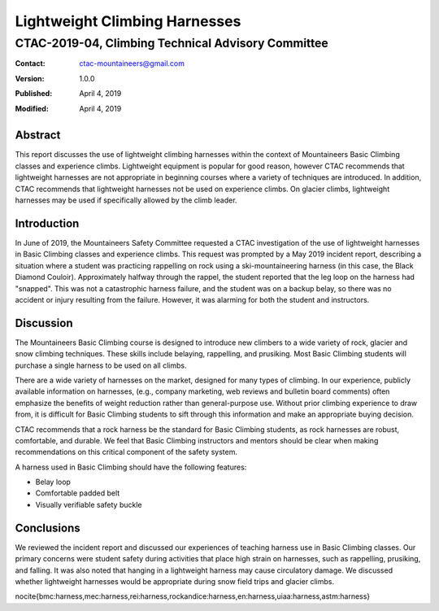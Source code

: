 ==============================
Lightweight Climbing Harnesses
==============================
---------------------------------------------------
CTAC-2019-04, Climbing Technical Advisory Committee
---------------------------------------------------

:contact:   ctac-mountaineers@gmail.com
:version:   1.0.0
:Published: April 4, 2019
:Modified:  April 4, 2019

Abstract
========

This report discusses the use of lightweight climbing harnesses within the context of Mountaineers Basic Climbing classes and experience climbs.
Lightweight equipment is popular for good reason, however CTAC recommends that lightweight harnesses are not appropriate in beginning courses where a variety of techniques are introduced.
In addition, CTAC recommends that lightweight harnesses not be used on experience climbs.
On glacier climbs, lightweight harnesses may be used if specifically allowed by the climb leader.

Introduction
============

In June of 2019, the Mountaineers Safety Committee requested a CTAC investigation of the use of lightweight harnesses in Basic Climbing classes and experience climbs.
This request was prompted by a May 2019 incident report, describing a situation where a student was practicing rappelling on rock using a ski-mountaineering harness (in this case, the Black Diamond Couloir).
Approximately halfway through the rappel, the student reported that the leg loop on the harness had "snapped".
This was not a catastrophic harness failure, and the student was on a backup belay, so there was no accident or injury resulting from the failure.
However, it was alarming for both the student and instructors.

Discussion
==========

The Mountaineers Basic Climbing course is designed to introduce new climbers to a wide variety of rock, glacier and snow climbing techniques.
These skills include belaying, rappelling, and prusiking.
Most Basic Climbing students will purchase a single harness to be used on all climbs.

There are a wide variety of harnesses on the market, designed for many types of climbing.
In our experience, publicly available information on harnesses, (e.g., company marketing, web reviews and bulletin board comments) often emphasize the benefits of weight reduction rather than general-purpose use.
Without prior climbing experience to draw from, it is difficult for Basic Climbing students to sift through this information and make an appropriate buying decision.

CTAC recommends that a rock harness be the standard for Basic Climbing students, as rock harnesses are robust, comfortable, and durable.
We feel that Basic Climbing instructors and mentors should be clear when making recommendations on this critical component of the safety system.

A harness used in Basic Climbing should have the following features:

* Belay loop
* Comfortable padded belt
* Visually verifiable safety buckle

Conclusions
===========

We reviewed the incident report and discussed our experiences of teaching harness use in Basic Climbing classes.
Our primary concerns were student safety during activities that place high strain on harnesses, such as rappelling, prusiking, and falling.
It was also noted that hanging in a lightweight harness may cause circulatory damage.
We discussed whether lightweight harnesses would be appropriate during snow field trips and glacier climbs.

\nocite{bmc:harness,mec:harness,rei:harness,rockandice:harness,en:harness,uiaa:harness,astm:harness}
